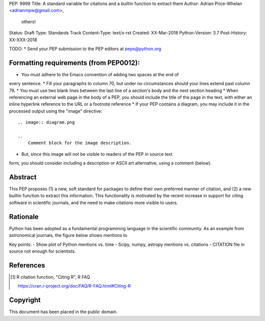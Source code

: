 PEP: 9999
Title: A standard variable for citations and a builtin function to extract them
Author: Adrian Price-Whelan <adrianmpw@gmail.com>,
        others!
Status: Draft
Type: Standards Track
Content-Type: text/x-rst
Created: XX-Mar-2018
Python-Version: 3.7
Post-History: XX-XXX-2018

TODO:
* Send your PEP submission to the PEP editors at peps@python.org

Formatting requirements (from PEP0012):
=======================================
* You must adhere to the Emacs convention of adding two spaces at the end of
every sentence.
* Fill your paragraphs to column 70, but under no circumstances should your
lines extend past column 79.
* You must use two blank lines between the last line of a section's body
and the next section heading
* When referencing an external web page in the body of a PEP, you should include
the title of the page in the text, with either an inline hyperlink reference to
the URL or a footnote reference
* If your PEP contains a diagram, you may include it in the processed
output using the "image" directive::

    .. image:: diagram.png

    ..
        Comment block for the image description.

* But, since this image will not be visible to readers of the PEP in source text
form, you should consider including a description or ASCII art alternative,
using a comment (below).

Abstract
========

This PEP proposes (1) a new, soft standard for packages to define their own
preferred manner of citation, and (2) a new builtin function to extract this
information. This functionality is motivated by the recent increase in support
for citing software in scientific journals, and the need to make citations more
visible to users.


Rationale
=========

Python has been adopted as a fundamental programming language in the scientific
community. As an example from astronomical journals, the figure below shows mentions to

.. image:: python-ads.png

..
    Figure showing the exponential increase of mentions of the word "Python" over time in the astronomical literature. Figure also shows the decline in number or constant number of mentions to other scripting languages Perl, Matlab, and IDL.

Key points:
- Show plot of Python mentions vs. time
- Scipy, numpy, astropy mentions vs. citations
- CITATION file in source not enough for scientists.


References
==========

.. [#Rcitation] R citation function, "Citing R", R FAQ

    https://cran.r-project.org/doc/FAQ/R-FAQ.html#Citing-R


Copyright
=========

This document has been placed in the public domain.



..
   Local Variables:
   mode: indented-text
   indent-tabs-mode: nil
   sentence-end-double-space: t
   fill-column: 70
   coding: utf-8
   End:
